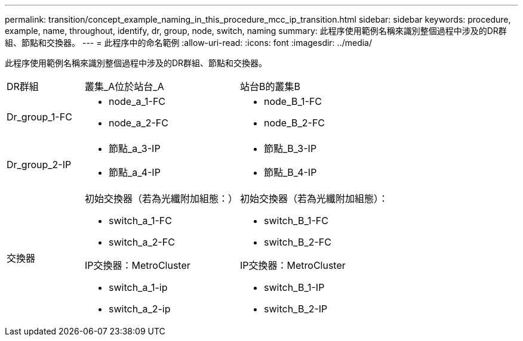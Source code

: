 ---
permalink: transition/concept_example_naming_in_this_procedure_mcc_ip_transition.html 
sidebar: sidebar 
keywords: procedure, example, name, throughout, identify, dr, group, node, switch, naming 
summary: 此程序使用範例名稱來識別整個過程中涉及的DR群組、節點和交換器。 
---
= 此程序中的命名範例
:allow-uri-read: 
:icons: font
:imagesdir: ../media/


[role="lead"]
此程序使用範例名稱來識別整個過程中涉及的DR群組、節點和交換器。

[cols="1,2,2"]
|===


| DR群組 | 叢集_A位於站台_A | 站台B的叢集B 


 a| 
Dr_group_1-FC
 a| 
* node_a_1-FC
* node_a_2-FC

 a| 
* node_B_1-FC
* node_B_2-FC




 a| 
Dr_group_2-IP
 a| 
* 節點_a_3-IP
* 節點_a_4-IP

 a| 
* 節點_B_3-IP
* 節點_B_4-IP




 a| 
交換器
 a| 
初始交換器（若為光纖附加組態：）

* switch_a_1-FC
* switch_a_2-FC


IP交換器：MetroCluster

* switch_a_1-ip
* switch_a_2-ip

 a| 
初始交換器（若為光纖附加組態）：

* switch_B_1-FC
* switch_B_2-FC


IP交換器：MetroCluster

* switch_B_1-IP
* switch_B_2-IP


|===